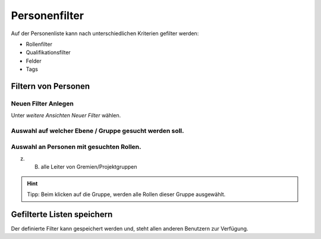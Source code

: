 Personenfilter
==============

Auf der Personenliste kann nach unterschiedlichen Kriterien gefilter werden:

- Rollenfilter
- Qualifikationsfilter
- Felder
- Tags

Filtern von Personen
-------------------------

Neuen Filter Anlegen
~~~~~~~~~~~~~~~~~~~~

.. image:: images/FilterNew.png

Unter `weitere Ansichten` `Neuer Filter` wählen.

Auswahl auf welcher Ebene / Gruppe gesucht werden soll. 
~~~~~~~~~~~~~~~~~~~~~~~~~~~~~~~~~~~~~~~~~~~~~~~~~~~~~~~~~~~~~~~~~~~~~~~~~~~~~~~~

.. image:: images/FilterLayer.png

Auswahl an Personen mit gesuchten Rollen.
~~~~~~~~~~~~~~~~~~~~~~~~~~~~~~~~~~~~~~~~~~~~~~~~~~~~~~~~~~~~~~~~~~~~~~~~

.. image:: images/FilterRole.png

z. B. alle Leiter von Gremien/Projektgruppen

.. hint:: Tipp: Beim klicken auf die Gruppe, werden alle Rollen dieser Gruppe ausgewählt.

Gefilterte Listen speichern
---------------------------------


.. image:: images/FilterSave.png

Der definierte Filter kann gespeichert werden und, steht allen anderen Benutzern zur Verfügung.

